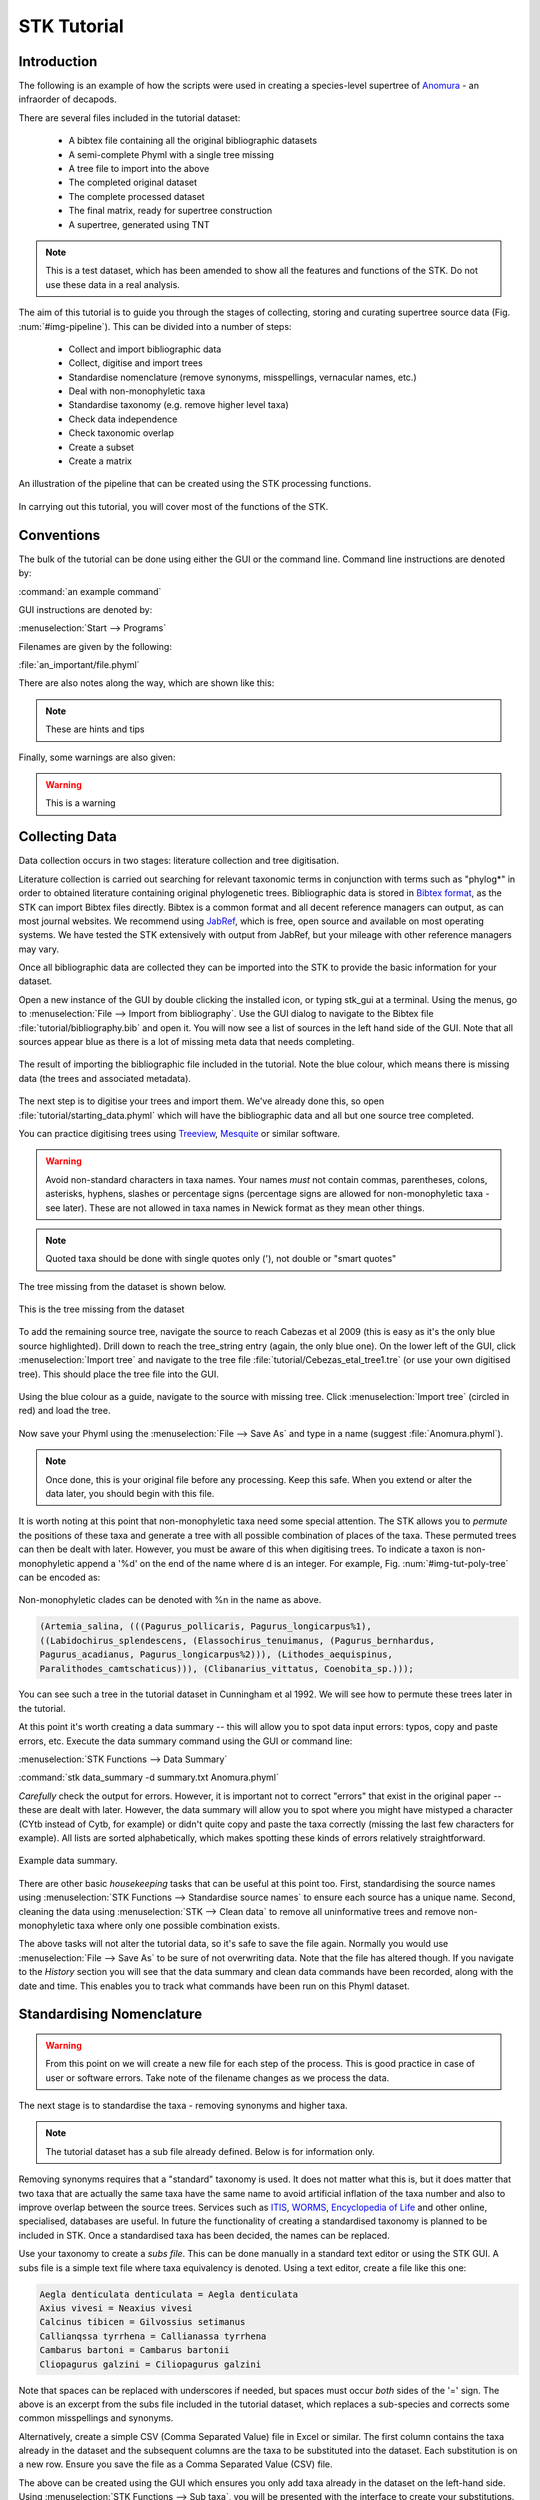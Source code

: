STK Tutorial
============

Introduction
------------

The following is an example of how the scripts were used in creating a
species-level supertree of `Anomura <http://en.wikipedia.org/wiki/Anomura>`_ - an infraorder of decapods.

There are several files included in the tutorial dataset:

    * A bibtex file containing all the original bibliographic datasets
    * A semi-complete Phyml with a single tree missing
    * A tree file to import into the above
    * The completed original dataset
    * The complete processed dataset
    * The final matrix, ready for supertree construction
    * A supertree, generated using TNT

.. note:: This is a test dataset, which has been amended to show all the
    features and functions of the STK. Do not use these data in a real analysis.

The aim of this tutorial is to guide you through the stages of collecting,
storing and curating supertree source data (Fig. :num:`#img-pipeline`). This can be divided into a number of
steps:

    * Collect and import bibliographic data
    * Collect, digitise and import trees
    * Standardise nomenclature (remove synonyms, misspellings, vernacular names, etc.)
    * Deal with non-monophyletic taxa
    * Standardise taxonomy (e.g. remove higher level taxa)
    * Check data independence
    * Check taxonomic overlap
    * Create a subset
    * Create a matrix

.. _img-pipeline:

.. figure:: images/pipeline.png 
    :align: center
    :scale: 75 %
    :alt: STK processing pipeline
    :figclass: align-center

    An illustration of the pipeline that can be created using the STK processing functions.


In carrying out this tutorial, you will cover most of the functions of the STK.

Conventions
-----------

The bulk of the tutorial can be done using either the GUI or the command line.
Command line instructions are denoted by:

:command:`an example command`

GUI instructions are denoted by:

:menuselection:`Start --> Programs`

Filenames are given by the following:

:file:`an_important/file.phyml`

There are also notes along the way, which are shown like this:

.. note:: These are hints and tips

Finally, some warnings are also given:

.. warning:: This is a warning

Collecting Data
---------------

Data collection occurs in two stages: literature collection and tree
digitisation. 

Literature collection is carried out searching for relevant taxonomic terms in
conjunction with terms such as "phylog*" in order to obtained literature
containing original phylogenetic trees.  Bibliographic data is stored in
`Bibtex format <http://www.bibtex.org/>`_, as the STK can import Bibtex files
directly. Bibtex is a common format and all decent reference managers can
output, as can most journal websites. We recommend using `JabRef
<http://jabref.sourceforge.net/>`_, which is free, open source and available on
most operating systems. We have tested the STK extensively with output from
JabRef, but your mileage with other reference managers may vary. 

Once all bibliographic data are collected they can be imported into the STK to
provide the basic information for your dataset. 

Open a new instance of the GUI by double clicking the installed icon, or typing
stk_gui at a terminal. Using the menus, go to :menuselection:`File --> Import from bibliography`. 
Use the GUI dialog to navigate to the Bibtex file
:file:`tutorial/bibliography.bib` and open it.  You will now see a list of
sources in the left hand side of the GUI. Note that all sources appear blue as
there is a lot of missing meta data that needs completing. 

.. _img-tut-bib-import:

.. figure:: images/import_bib_result.png   
    :align: center
    :scale: 80 %
    :alt: STK GUI after importing bibliographic data
    :figclass: align-center

    The result of importing the bibliographic file included in the tutorial.
    Note the blue colour, which means there is missing data (the trees and
    associated metadata).

The next step is to digitise your trees and import them. We've already done
this, so open :file:`tutorial/starting_data.phyml` which will have the
bibliographic data and all but one source tree completed. 

You can practice digitising trees using `Treeview <http://taxonomy.zoology.gla.ac.uk/rod/treeview.html>`_, 
`Mesquite <http://mesquiteproject.org/mesquite/mesquite.html>`_ or
similar software. 

.. warning:: Avoid non-standard characters in taxa names. Your names *must* not contain commas, 
    parentheses, colons, asterisks, hyphens, slashes or percentage signs (percentage signs are allowed for non-monophyletic taxa - see later).
    These are not allowed in taxa names in Newick format as they mean other things.

.. note:: Quoted taxa should be done with single quotes only ('), not double or "smart
          quotes"

The tree missing from the dataset is shown below.

.. _img-tut-missing-tree:

.. figure:: images/cabezas_etal_2009.pdf   
    :align: center
    :scale: 80 %
    :alt: Cebezas et al 2009 tree
    :figclass: align-center

    This is the tree missing from the dataset

To add the remaining source tree, navigate the source to reach Cabezas et al 2009
(this is easy as it's the only blue source highlighted). Drill down to reach the
tree_string entry (again, the only blue one). On the lower left of the GUI,
click :menuselection:`Import tree` and navigate to the tree file
:file:`tutorial/Cebezas_etal_tree1.tre` (or use your own digitised tree). 
This should place the tree file into the GUI.

.. _img-tut-import-missing-tree:

.. figure:: images/browse_missing_tree.pdf   
    :align: center
    :scale: 75 %
    :alt: Using the GUI to import a tree
    :figclass: align-center

    Using the blue colour as a guide, navigate to the source with missing tree.
    Click :menuselection:`Import tree` (circled in red) and load the tree.


Now save your Phyml using the :menuselection:`File --> Save As` and type in a name
(suggest :file:`Anomura.phyml`).

.. note:: Once done, this is your original file before any processing. Keep this
    safe. When you extend or alter the data later, you should begin with this
    file.

It is worth noting at this point that non-monophyletic taxa  need some special attention. The STK allows
you to *permute* the positions of these taxa and generate a tree with all possible combination of
places of the taxa. These permuted trees can then be dealt with later. However, you must be aware of
this when digitising trees. To indicate a taxon is non-monophyletic append a '%d' on the end of the name
where d is an integer. For example, Fig. :num:`#img-tut-poly-tree` can be encoded as: 

.. _img-tut-poly-tree:

.. figure:: images/poly_tree.pdf  
    :align: center
    :scale: 75 %
    :alt: A non-monophyletic tree
    :figclass: align-center

    Non-monophyletic clades can be denoted with %n in the name as above.

.. code-block:: bash

        (Artemia_salina, (((Pagurus_pollicaris, Pagurus_longicarpus%1), 
        ((Labidochirus_splendescens, (Elassochirus_tenuimanus, (Pagurus_bernhardus,
        Pagurus_acadianus, Pagurus_longicarpus%2))), (Lithodes_aequispinus, 
        Paralithodes_camtschaticus))), (Clibanarius_vittatus, Coenobita_sp.)));

You can see such a tree in the tutorial dataset in Cunningham et al 1992. We will
see how to permute these trees later in the tutorial.

At this point it's worth creating a data summary -- this will allow you to spot
data input errors: typos, copy and paste errors, etc. Execute the data summary
command using the GUI or command line:

:menuselection:`STK Functions --> Data Summary`

:command:`stk data_summary -d summary.txt Anomura.phyml`

*Carefully* check the output for errors. However, it is important not to correct
"errors" that exist in the original paper -- these are dealt with later.
However, the data summary will allow you to spot where you might have mistyped a
character (CYtb instead of Cytb, for example) or didn't quite copy and paste the
taxa correctly (missing the last few characters for example). All lists are
sorted alphabetically, which makes spotting these kinds of errors relatively
straightforward.

.. _img-tut-data-summary:

.. figure:: images/tutorial_data_summary.png 
    :align: center
    :scale: 75 %
    :alt: Data summary
    :figclass: align-center

    Example data summary.

There are other basic *housekeeping* tasks that can be useful at this point too.
First, standardising the source names using :menuselection:`STK
Functions --> Standardise source names` to ensure each source has a unique name.
Second, cleaning the data using :menuselection:`STK --> Clean data` to remove all
uninformative trees and remove non-monophyletic taxa where only one possible
combination exists.

The above tasks will not alter the tutorial data, so it's safe to save the file
again. Normally you would use :menuselection:`File --> Save As` to be sure of not
overwriting data. Note that the file has altered though. If you navigate to the
*History* section you will see that the data summary and clean data commands
have been recorded, along with the date and time. This enables you to track what
commands have been run on this Phyml dataset.


Standardising Nomenclature
--------------------------

.. warning:: From this point on we will create a new file for each step of the process. This is good
    practice in case of user or software errors. Take note of the filename changes as we process the
    data.

The next stage is to standardise the taxa - removing synonyms and higher taxa.

.. note:: The tutorial dataset has a sub file already defined. Below is for information only.

Removing synonyms requires that a "standard" taxonomy is used. It does not matter what this is, but
it does matter that two taxa that are actually the same taxa have the same name  to avoid artificial
inflation of the taxa number and also to improve overlap between the source trees.  Services such as
`ITIS <http://www.itis.gov/>`_, `WORMS <http://www.marinespecies.org/>`_, `Encyclopedia of Life
<http://eol.org/>`_ and other online, specialised, databases are useful. In future the functionality
of creating a standardised taxonomy is planned to be included in STK. Once a standardised taxa has
been decided, the names can be replaced. 

Use your taxonomy to create a *subs file*. This can be done manually in a
standard text editor or using the STK GUI. A subs file is a simple text file
where taxa equivalency is denoted. Using a text editor, create a file like this
one:

.. code-block:: none

    Aegla denticulata denticulata = Aegla denticulata
    Axius vivesi = Neaxius vivesi
    Calcinus tibicen = Gilvossius setimanus
    Callianqssa tyrrhena = Callianassa tyrrhena
    Cambarus bartoni = Cambarus bartonii
    Cliopagurus galzini = Ciliopagurus galzini


Note that spaces can be replaced with underscores if needed, but spaces must occur *both*
sides of the '=' sign. The above is an excerpt from the subs file included in the tutorial dataset,
which replaces a sub-species and corrects some common misspellings and synonyms.

Alternatively, create a simple CSV (Comma Separated Value) file in Excel or
similar. The first column contains the taxa already in the dataset and the subsequent
columns are the taxa to be substituted into the dataset. Each substitution is on a new row. Ensure you save the
file as a Comma Separated Value (CSV) file.

The above can be created using the GUI which ensures you only add taxa already
in the dataset on the left-hand side. Using :menuselection:`STK Functions --> Sub
taxa`, you will be presented with the interface to create your substitutions.

Move taxa from the left to the right using the arrows. Then double-click the
second column on the right-hand side and add the taxa to be subbed to this
column. Using the subs defined above, the GUI will look like this.

Note you should export the substitutions at this point into a subs file, which you can import
back into the interface at a later date.

Once you have a *subs file* you can replace the taxa. Using either the GUI or
the command line run the sub taxa function on your Phyml. In the GUI, import
your subs file (or CSV file) and, fill in a new filename and click
:menuselection:`Sub taxa`. For the CLI, run this command:

:command:`stk sub_taxa -s subs_file input.phyml output.phyml`

This replaces and deletes the taxa defined in your *subs file* in all trees in
your dataset.

For our tutorial dataset, we have already created the subs file for you. Run
this on :file:`Anomura.phyml` using the GUI or command line:

:command:`stk sub_taxa -s standard_taxonomy.dat Anomura.phyml Anomura_subbed.phyml`

In the GUI use :menuselection:`STK Function --> Sub taxa` and then
:menuselection:`Import subs` to import the subs file. Then click
:menuselection:`Sub taxa`. Give the filename :file:`Anomura_subbed.phyml` and click save.
This will give you a warning message. This is fine,
so click OK (we want to put in new taxa). You'll get confirmation the substitutions have been 
successfully carried out and saved to a new file. Now save the currently open file
(:file:`Anomura.phyml`) as a new *history* entry has been added, containing
details of the substitution. You now have *two* files: your original with an additional
history event detailing the substitutions done (:file:`Anomura.phyml`), and a new file where the substitutions have taken
place, including a history event stating how the file was created (:file:`Anomura_subbed.phyml` or whichever name you saved as).

Removing non-monophyletic taxa
-------------------------------

To remove non-monophyletic taxa, the tree permutation function is
used. As mentioned above, non-monophyletic taxa are dealt with separately and
denoted with a '%n' in the taxon name where n is an integer. We deal with these
taxa by permuting every possible location of these taxa. This creates a number
of trees per source tree, each with a different combination of the non-monophyletic
taxa. Note that this produces unique trees only.
These can then be output in a single tree file or as matrix. You
take this and create a 'mini-supertree' which becomes your single source tree.
For example load into PAUP* or TNT and get the tree required with a
branch-and-bound search or heuristic search for larger trees.

There is one tree in our test dataset that requires removal of non-monophyletic taxa.
Create a matrix using either :menuselection:`STK Functions --> Permute all trees`
(call the output :file:`anomura_poly.tnt` and use Hennig format) or use the command:

:command:`stk permute_trees -c hennig Anomura_subbed.phyml Anomura_poly.tnt`

The above command will create a matrix for each permutable tree (in this case
one matrix) which will be called
:file:`anomura_poly_cunningham_etal_1992_1.tnt`. 

Run this matrix in TNT to generate a mini-supertree. The commands below are
suggestions for how to do this in TNT. 

.. code-block:: none

    run anomura_poly_cunningham_etal_1992_1.tnt;
    ienum;
    taxname=;
    tsave *permuted_cunningham_etal_1992.tnt;
    save;
    tsave /;
    nelsen*;
    tsave *permuted_cunningham_etal_1992_strict.tnt;
    save /;
    tsave /;
    quit;

You can then re-import this tree into your dataset, replacing the original tree
with the strict consensus :file:`permuted_cunningham_etal_1992_strict.tnt`.
Navigate to Cunningham_et_al_1992 and replace the tree with the % symbols in the
taxa name by clicking :menuselection:`Import tree`. Now :menuselection:`File --> Save as` to
filename :file:`Anomura_poly.phyml`.


Remove higher taxa
------------------

Our dataset currently contains vernacular names and higher-order (e.g. family)
names. These have to be removed and replaced with polytomies. 
As this must happen each time a supertree is produced, it
is best done with via a taxa substitution file. You can create this file once,
amend as appropriate and run each time you alter the data before supertree
analysis is done. For example:

.. code-block:: none

    Albuneidae = Albunea,Austrolepidopa,Harryhausenia

replaces any source tree containing the higher order taxa *Albuneidae* with polytomies. 

We can replace using genus or species names. When replacing with genera, species 
will be replaced in a later step. Therefore, it is
recommended you make your substitution file as comprehensive as possible. You
can then keep it for later when you extend the dataset. Note that the species
listed should be in the dataset already, but you can avoid thoroughly checking this as
you can use the "replace existing taxa only" option in the replacement. When replacing with genera this is not necessary. You
can use the data summary output to check how well these substitutions have worked.


Once your substitution file is ready, you can use either the GUI or CLI to
replace taxa in a Phyml. The output of this is a new Phyml with the taxa replace
or deleted as dictated in your subs file.

The command line would be:

:command:`stk sub_taxa -e -s SUBFILE input.phyml output.phyml`

To use the GUI, simply clicking :menuselection:`STK Functions -> Sub Taxa`,
loading your subs file, and clicking :menuselection:`Sub taxa`.

.. note::  It is important here to only substitute in *existing taxa* so use
           the -e flag on the CLI and click the :menuselection:`Only existing
           taxa` in the GUI if you are substituting in species to avoid adding extra taxa.

Finally, to guard against errors and bugs, back-up your data '''before'''
carrying each set of substitutions. If you come across something that went wrong, report
a bug on our Launchpad. Replacing taxa in trees is not straightforward at times
so this is definitely the time to check your backups.

Our Anomura data have one such higher taxa and we have introduced an extra
taxon by creating the mini-supertrees earlier: MRP_Outgroup. Carry out a data
summary on :file:`Anomura_poly.phyml` and you should see the MRP_Outgroup and *Albuneidae* in
the list. We therefore need to create a simple subs
file using one of the three possible ways (CSV, subs or via the GUI) such that we have the following substitutions 
(below is in subs file format):

.. code-block:: none

    Albuneidae = Albunea,Austrolepidopa,Harryhausenia
    MRPOutgroup = 

which will delete the taxon.

.. note::  There are two spaces either side of the '=' for the MRP_Outgroup

In the GUI,
use :menuselection:`STK Functions --> Sub taxa` to move *MRP_Outgroup* from the left
to the right of the interface; likewise for Albuneidae. Leave the second column blank for MRP_Outgroup, but fill
in *Albuneidae* with *Albunea,Austrolepidopa,Harryhausenia*. Then click
:menuselection:`Substitute taxa` to do the substitutions. Save the file as
:file:`Anomura_no_higher.pyml`.

On the command line use the following command to delete the *MRP_Outgroup*:

:command:`stk sub_taxa -o MRP_Outgroup Anomura_poly.phyml Anomura_no_higher1.phyml`

which will delete the taxon. Then do (on a single line):

:command:`stk sub_taxa -o Albuneidae -n "Albunea, Austrolepidopa, Harryhausenia" Anomura_no_higher1.phyml Anomura_no_higher.phyml`

To do the replacement of *Albuneidae*. Note that we have not needed a subs file when using the CLI for this trivial substitution.

Replacing genera
++++++++++++++++

The final part of this process is to replace all genera with their constituent
species that are already present in the dataset, e.g. *Aegla* is replaced with a polytomy of all species belonging to
*Aegla*. This is done with the replace genera function. Only species already in
the dataset are added. This is a similar function to the general
substitute taxa functions, but it generates the substitutions for you.

To run this you can either use the GUI or CLI. The CLI command is:

:command:`stk replace_genera Anomura_no_higher.phyml Anomura_species.phyml`

In the GUI, use :menuselection:`STK Functions --> Replace genera`. Get the STK to
create a new Phyml for you, named :file:`Anomura_species.phyml`


.. note:: This is the "standard" data - *keep this* as this is what gets updated
    when new trees are added to the dataset.

*The next few steps need doing each time you need to generate a supertree after
adding more source data and have re-standardised the taxa*


Data independence
-----------------

This is the first step that is needed each time a tree is generated. We need to
check for data independence, remove vernacular and higher names.

The data independence check is done via the data independence function. The function
checks if any source meets the following conditions: 
    
    * Uses the same characters 
    * *and* is either a subset of, or contains the same taxa as, another source.

If these two conditions are met, the two sources are not independent. If the two
sources are identical (same taxa and same characters) it is up to you which one
is included, or you can create a mini-supertree of them to create a single
source. When one source uses the same characters but is a taxonomic subset of
another, you should include the larger source tree. The data independence
function places source trees into these two categories and informs you of the
equivalent source. You can then simply delete sources as required using the GUI.
The STK can automate most of this process (but do check the result to make sure
you agree). 

Using the command line, type the following:

:command:`stk data_ind  Anomura_species.phyml -n  Anomura_ind.phyml`

This will create a new Phyml with all non-independent *subset* data removed, using
the above rules. Trees that are identical will not be removed. You have to
decide which one should be removed or combine them using a mini-supertree. The
same can be achieved in the GUI using the 
:menuselection:`STK Functions --> Data Independence Check` and 
clicking :menuselection:`Remove subsets and save`, giving
:file:`Anomura_ind.phyml` as the filename.

To deal with identical data, open a new STK GUI and give it a temporary name.
Then copy and paste the sources that contain the identical trees from your
existing dataset into your new one. You can delete any trees that aren't
identical but were copied over at this point. You can now make a matrix using
:menuselection:`Stk Functions --> Create Matrix` and create a supertree. 


For our tutorial dataset we have the following non-independent data:

.. code-block:: none

    Source trees that are subsets of others
    Flagged tree, is a subset of:
    boyko_harvey_2009_1,mclaughlin_etal_2007_1


    Source trees that are identical to others
    Flagged tree, is identical to:
    Ahyong_etal_2009_2,Ahyong_etal_2009_1

So, running 

:command:`stk data_ind  Anomura_species.phyml -n  Anomura_ind.phyml`

or via the GUI, you can remove Boyko and Harvey 2009, tree 1 manually or use the 
:menuselection:`STK Functions --> Data Independence Check` and 
clicking :menuselection:`Remove subsets and save`, giving
:file:`Anomura_ind.phyml` as the filename.

.. warning:: If you removed the source manually, remember to "Save as"

To deal with the two identical trees, open a new STK GUI and copy and 
paste the Ahyong_etal_2009 across. This source only contains those two 
trees, so simply create the matrix using :menuselection:`STK Functions --> Create Matrix`.
Run this matrix in TNT (see above for example commands) to create a 
combined source tree to import back into your original
(:file:`Anomura_ind.phyml`) file

In :file:`Anomura_ind.phyml`, remove one of the Ahyong_etal_2009 source trees
and import the output from TNT into the other. It is advisable here to edit the
figure legend etc. to match that this is now a combined tree (in this dataset the
figure legend etc. contain dummy data) and to add a comment on this tree with the
TNT commands used as a reminder in future of where this tree came from. Save
this Phyml as :file:`Anomura_ind_final.phyml`. There is no need to save your
temporary file.

.. warning:: If your temporary combined matrices contain more than 10 taxa do not use the ienum in TNT
             to calculate the mini-supertree, use a heuristic method.

We have introduced another *MRP_Outgroup*, so this needs deleting (see above). Name your new file
:file:`Anomura_ind_final2.phyml`

Check data
----------

This stage makes sure that the data is suitable for inclusion in the final
supertree analysis. The first step is to create a data summary. This creates a
list of useful information, such as taxa and characters. The information is
printed alphabetically, which makes it easy to check for final errors. Although
this is not necessary, it allows manual checking of the data, e.g. were genera replaced where
species are also in the dataset?

Have a look in the file output and check that everything looks correct. If not, go back and
fix things. Note that some of the statistics in the file might be useful - how many trees, 
over what years the data are from, types of characters in the dataset, etc.

The final step is to ensure that there is sufficient taxonomic overlap between source
trees.  We need to check that all the trees share at least two
taxa with another source tree. You may also want to experiment with using higher
numbers. The output can either be a simple yes/no or graphical output. Graphical output can either be a
detailed view where a graph is produced whereby each source is a vertex and
edges are drawn between sources that share the required number of taxa (Fig
:num:`#img-tut-pre-detailed-overlap`) . In this view *all* nodes should be
blue, with no red (unconnected) nodes. However, for large datasets, this consumes a lot
of memory and can take a long time to calculate. Instead use the normal view
where connected trees compose a node in the graph (Fig
:num:`#img-tut-pre-overlap`). In this view there should be a single
node only.

.. _img-tut-pre-overlap:

.. figure:: images/tutorial_overlap_normal_pre.png   
    :align: center
    :scale: 60 %
    :alt: Data overlap graphic
    :figclass: align-center

    Graphical view of data overlap. For a correctly connected dataset
    there should be no unconnected nodes -- i.e. there should be a single node.
    These data are not sufficiently well connected.


.. _img-tut-pre-detailed-overlap:

.. figure:: images/tutorial_overlap_detailed_pre.png  
    :align: center
    :scale: 60 %
    :alt: Data overlap with detailed graphic
    :figclass: align-center

    Detailed graphical view of data overlap. There should be no red nodes in 
    a dataset that is well connected.

To carry out this step on our data in the CLI run this command:

:command:`stk data_overlap Anomura_ind_final2.phyml`

It will return a message saying your data are not sufficiently well connected. We can find out which trees are not
connected using:

:command:`stk data_overlap -g overlap_2.png -d Anomura_ind_final.phyml`

Using the GUI, use :menuselection:`STK Functions --> Check data overlap`. Click
:menuselection:`Check overlap` and it will return a message about insufficient
overlap. Run it again, with graphical output and you will see the following
output.

Remove the following sources from the dataset (the sources contain all the trees that do not contain
sufficient overlap):

 * Cabezas et al 2009
 * Werding et al 2001

You should then have 12 trees remaining. Remove the above and regenerate the
overlap graphic -- this time it should return a message saying your data are sufficiently well
connected. Save your data to :file:`Anomura_final.phyml`.

.. _img-tut-post-overlap:

.. figure:: images/tutorial_overlap_normal_post.png   
    :align: center
    :scale: 60 %
    :alt: Data overlap graphic
    :figclass: align-center

    Graphical view of data overlap. For a correctly connected dataset
    there should be no unconnected nodes -- i.e. there should be a single node.
    These data are now well connected.


.. _img-tut-post-detailed-overlap:

.. figure:: images/tutorial_overlap_detailed_post.png  
    :align: center
    :scale: 60 %
    :alt: Data overlap with detailed graphic
    :figclass: align-center

    Detailed graphical view of data overlap. There are now no red nodes.


Create matrix or export final tree set
---------------------------------------

You now have a dataset ready for creating a supertree. If you are using an algorithm
that requires a matrix representation then the final step is to create a matrix.

Open :file:`Anomura_final.phyml` and use 
:menuselection:`STK Functions --> Create matrix` and fill in the GUI to create
a matrix. Create a TNT matrix and save to :file:`Anomura_matrix.tnt`

Alternatively, use:

:command:`stk create_matrix Anomura_final.phyml Anomura_matrix.tnt`

The :file:`Anomura_final.phyml` is included in the tutorial for comparison to yours. 

You can then load this matrix into TNT and generate your supertree using any suitable method.
You can of course change the output format suitable for PAUP* or any other tree building software.

If you are using an algorithm that requires a set of trees then you can export your trees using
:menuselection:`File --> Export trees`.

